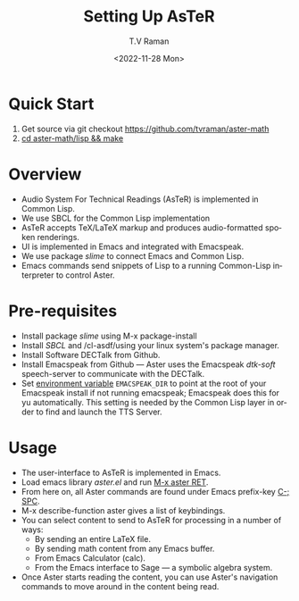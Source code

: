 * Quick Start  

  1. Get source via git checkout [[https://github.com/tvraman/aster-math]]
  2. _cd aster-math/lisp  && make_

* Overview 

  - Audio System For Technical Readings (AsTeR) is implemented in
   Common Lisp.
  - We use SBCL for the Common Lisp implementation
  - AsTeR accepts TeX/LaTeX markup and produces audio-formatted spoken renderings.
  - UI is implemented in Emacs and integrated with Emacspeak.
  - We use package /slime/ to connect Emacs and Common Lisp.
  - Emacs commands send snippets of Lisp to a running Common-Lisp
    interpreter to control Aster.
  

* Pre-requisites 

  - Install package /slime/ using M-x package-install
  - Install /SBCL/  and /cl-asdf/using  your linux system's package manager.
  - Install Software DECTalk from Github.
  - Install Emacspeak from Github --- Aster uses the Emacspeak
    /dtk-soft/ speech-server to communicate with the DECTalk.
  - Set _environment variable_ ~EMACSPEAK_DIR~ to point at the root of
    your Emacspeak install if not running emacspeak; Emacspeak does
    this for yu automatically. This setting is needed by the Common
    Lisp layer in order to find and launch the TTS Server.

* Usage 

  - The user-interface to AsTeR is implemented in Emacs.
  - Load emacs library /aster.el/ and run  _M-x aster RET_.
  - From here on, all Aster commands are found under Emacs prefix-key
    _C-; SPC_.
  - M-x describe-function aster gives a list of keybindings.
  - You can select  content to send to AsTeR for processing in a
   number of ways:
    - By sending an entire  LaTeX file.
    - By sending math content from any Emacs buffer.
    - From Emacs  Calculator (calc).
    - From the Emacs interface to Sage --- a symbolic algebra system.
  -  Once Aster starts reading the content, you can use Aster's
    navigation commands to move around in the content being read.

#+options: ':nil *:t -:t ::t <:t H:3 \n:nil ^:t arch:headline
#+options: author:t broken-links:nil c:nil creator:nil
#+options: d:(not "LOGBOOK") date:t e:t email:nil f:t inline:t num:t
#+options: p:nil pri:nil prop:nil stat:t tags:t tasks:t tex:t
#+options: timestamp:t title:t toc:nil todo:t |:t
#+title: Setting Up AsTeR
#+date: <2022-11-28 Mon>
#+author: T.V Raman
#+email: raman@google.com
#+language: en
#+select_tags: export
#+exclude_tags: noexport
#+creator: Emacs 29.0.50 (Org mode 9.5.5)
#+cite_export:
